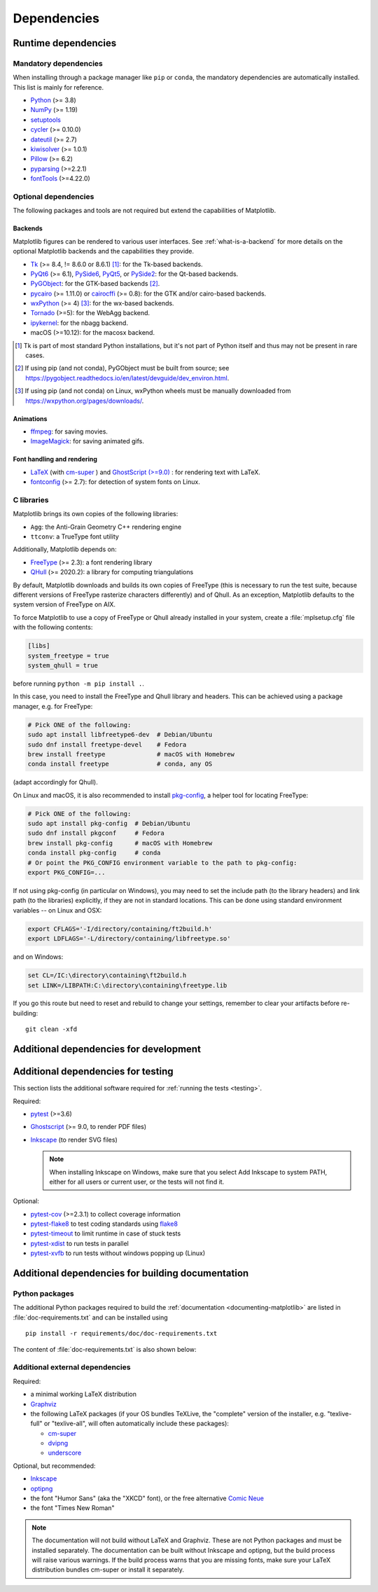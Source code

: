 .. _dependencies:

============
Dependencies
============

Runtime dependencies
====================

Mandatory dependencies
----------------------

When installing through a package manager like ``pip`` or ``conda``, the
mandatory dependencies are automatically installed. This list is mainly for
reference.

* `Python <https://www.python.org/downloads/>`_ (>= 3.8)
* `NumPy <https://numpy.org>`_ (>= 1.19)
* `setuptools <https://setuptools.readthedocs.io/en/latest/>`_
* `cycler <https://matplotlib.org/cycler/>`_ (>= 0.10.0)
* `dateutil <https://pypi.org/project/python-dateutil/>`_ (>= 2.7)
* `kiwisolver <https://github.com/nucleic/kiwi>`_ (>= 1.0.1)
* `Pillow <https://pillow.readthedocs.io/en/latest/>`_ (>= 6.2)
* `pyparsing <https://pypi.org/project/pyparsing/>`_ (>=2.2.1)
* `fontTools <https://fonttools.readthedocs.io/en/latest/>`_ (>=4.22.0)


.. _optional_dependencies:

Optional dependencies
---------------------

The following packages and tools are not required but extend the capabilities
of Matplotlib.

Backends
~~~~~~~~

Matplotlib figures can be rendered to various user interfaces. See
:ref:`what-is-a-backend` for more details on the optional Matplotlib backends
and the capabilities they provide.

* Tk_ (>= 8.4, != 8.6.0 or 8.6.1) [#]_: for the Tk-based backends.
* PyQt6_ (>= 6.1), PySide6_, PyQt5_, or PySide2_: for the Qt-based backends.
* PyGObject_: for the GTK-based backends [#]_.
* pycairo_ (>= 1.11.0) or cairocffi_ (>= 0.8): for the GTK and/or cairo-based
  backends.
* wxPython_ (>= 4) [#]_: for the wx-based backends.
* Tornado_ (>=5): for the WebAgg backend.
* ipykernel_: for the nbagg backend.
* macOS (>=10.12): for the macosx backend.

.. _Tk: https://docs.python.org/3/library/tk.html
.. _PyQt5: https://pypi.org/project/PyQt5/
.. _PySide2: https://pypi.org/project/PySide2/
.. _PyQt6: https://pypi.org/project/PyQt6/
.. _PySide6: https://pypi.org/project/PySide6/
.. _PyGObject: https://pygobject.readthedocs.io/en/latest/
.. _wxPython: https://www.wxpython.org/
.. _pycairo: https://pycairo.readthedocs.io/en/latest/
.. _cairocffi: https://cairocffi.readthedocs.io/en/latest/
.. _Tornado: https://pypi.org/project/tornado/
.. _ipykernel: https://pypi.org/project/ipykernel/

.. [#] Tk is part of most standard Python installations, but it's not part of
       Python itself and thus may not be present in rare cases.
.. [#] If using pip (and not conda), PyGObject must be built from source; see
       https://pygobject.readthedocs.io/en/latest/devguide/dev_environ.html.
.. [#] If using pip (and not conda) on Linux, wxPython wheels must be manually
       downloaded from https://wxpython.org/pages/downloads/.

Animations
~~~~~~~~~~

* `ffmpeg <https://www.ffmpeg.org/>`_: for saving movies.
* `ImageMagick <https://www.imagemagick.org/script/index.php>`_: for saving
  animated gifs.

Font handling and rendering
~~~~~~~~~~~~~~~~~~~~~~~~~~~

* `LaTeX <https://www.latex-project.org/>`_ (with `cm-super
  <https://ctan.org/pkg/cm-super>`__ ) and `GhostScript (>=9.0)
  <https://ghostscript.com/download/>`_ : for rendering text with LaTeX.
* `fontconfig <https://www.fontconfig.org>`_ (>= 2.7): for detection of system
  fonts on Linux.

C libraries
-----------

Matplotlib brings its own copies of the following libraries:

- ``Agg``: the Anti-Grain Geometry C++ rendering engine
- ``ttconv``: a TrueType font utility

Additionally, Matplotlib depends on:

- FreeType_ (>= 2.3): a font rendering library
- QHull_ (>= 2020.2): a library for computing triangulations

.. _FreeType: https://www.freetype.org/
.. _Qhull: http://www.qhull.org/

By default, Matplotlib downloads and builds its own copies of FreeType (this is
necessary to run the test suite, because different versions of FreeType
rasterize characters differently) and of Qhull.  As an exception, Matplotlib
defaults to the system version of FreeType on AIX.

To force Matplotlib to use a copy of FreeType or Qhull already installed in
your system, create a :file:`mplsetup.cfg` file with the following contents:

.. code-block:: cfg

   [libs]
   system_freetype = true
   system_qhull = true

before running ``python -m pip install .``.

In this case, you need to install the FreeType and Qhull library and headers.
This can be achieved using a package manager, e.g. for FreeType:

.. code-block:: sh

   # Pick ONE of the following:
   sudo apt install libfreetype6-dev  # Debian/Ubuntu
   sudo dnf install freetype-devel    # Fedora
   brew install freetype              # macOS with Homebrew
   conda install freetype             # conda, any OS

(adapt accordingly for Qhull).

On Linux and macOS, it is also recommended to install pkg-config_, a helper
tool for locating FreeType:

.. code-block:: sh

   # Pick ONE of the following:
   sudo apt install pkg-config  # Debian/Ubuntu
   sudo dnf install pkgconf     # Fedora
   brew install pkg-config      # macOS with Homebrew
   conda install pkg-config     # conda
   # Or point the PKG_CONFIG environment variable to the path to pkg-config:
   export PKG_CONFIG=...

.. _pkg-config: https://www.freedesktop.org/wiki/Software/pkg-config/

If not using pkg-config (in particular on Windows), you may need to set the
include path (to the library headers) and link path (to the libraries)
explicitly, if they are not in standard locations.  This can be done using
standard environment variables -- on Linux and OSX:

.. code-block:: sh

   export CFLAGS='-I/directory/containing/ft2build.h'
   export LDFLAGS='-L/directory/containing/libfreetype.so'

and on Windows:

.. code-block:: bat

   set CL=/IC:\directory\containing\ft2build.h
   set LINK=/LIBPATH:C:\directory\containing\freetype.lib

If you go this route but need to reset and rebuild to change your settings,
remember to clear your artifacts before re-building::

  git clean -xfd


.. _development-dependencies:

Additional dependencies for development
=======================================

.. _test-dependencies:

Additional dependencies for testing
===================================
This section lists the additional software required for
:ref:`running the tests <testing>`.

Required:

- pytest_ (>=3.6)
- Ghostscript_ (>= 9.0, to render PDF files)
- Inkscape_ (to render SVG files)

  .. note::

    When installing Inkscape on Windows, make sure that you select Add
    Inkscape to system PATH, either for all users or current user, or the
    tests will not find it.

Optional:

- pytest-cov_ (>=2.3.1) to collect coverage information
- pytest-flake8_ to test coding standards using flake8_
- pytest-timeout_ to limit runtime in case of stuck tests
- pytest-xdist_ to run tests in parallel
- pytest-xvfb_ to run tests without windows popping up (Linux)

.. _pytest: http://doc.pytest.org/en/latest/
.. _Ghostscript: https://www.ghostscript.com/
.. _Inkscape: https://inkscape.org
.. _pytest-cov: https://pytest-cov.readthedocs.io/en/latest/
.. _pytest-flake8: https://pypi.org/project/pytest-flake8/
.. _pytest-timeout: https://pypi.org/project/pytest-timeout/
.. _pytest-xdist: https://pypi.org/project/pytest-xdist/
.. _pytest-xvfb: https://pypi.org/project/pytest-xvfb/
.. _flake8: https://pypi.org/project/flake8/


.. _doc-dependencies:

Additional dependencies for building documentation
==================================================

Python packages
---------------
The additional Python packages required to build the
:ref:`documentation <documenting-matplotlib>` are listed in
:file:`doc-requirements.txt` and can be installed using ::

    pip install -r requirements/doc/doc-requirements.txt

The content of :file:`doc-requirements.txt` is also shown below:

   .. include:: ../../requirements/doc/doc-requirements.txt
      :literal:

Additional external dependencies
--------------------------------
Required:

* a minimal working LaTeX distribution
* `Graphviz <http://www.graphviz.org/download>`_
* the following LaTeX packages (if your OS bundles TeXLive, the
  "complete" version of the installer, e.g. "texlive-full" or "texlive-all",
  will often automatically include these packages):

  * `cm-super <https://ctan.org/pkg/cm-super>`_
  * `dvipng <https://ctan.org/pkg/dvipng>`_
  * `underscore <https://ctan.org/pkg/underscore>`_

Optional, but recommended:

* `Inkscape <https://inkscape.org>`_
* `optipng <http://optipng.sourceforge.net>`_
* the font "Humor Sans" (aka the "XKCD" font), or the free alternative
  `Comic Neue <http://comicneue.com/>`_
* the font "Times New Roman"

.. note::

  The documentation will not build without LaTeX and Graphviz.  These are not
  Python packages and must be installed separately. The documentation can be
  built without Inkscape and optipng, but the build process will raise various
  warnings. If the build process warns that you are missing fonts, make sure
  your LaTeX distribution bundles cm-super or install it separately.
